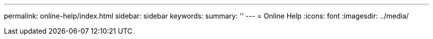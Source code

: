 ---
permalink: online-help/index.html
sidebar: sidebar
keywords:
summary: ''
---
= Online Help
:icons: font
:imagesdir: ../media/
